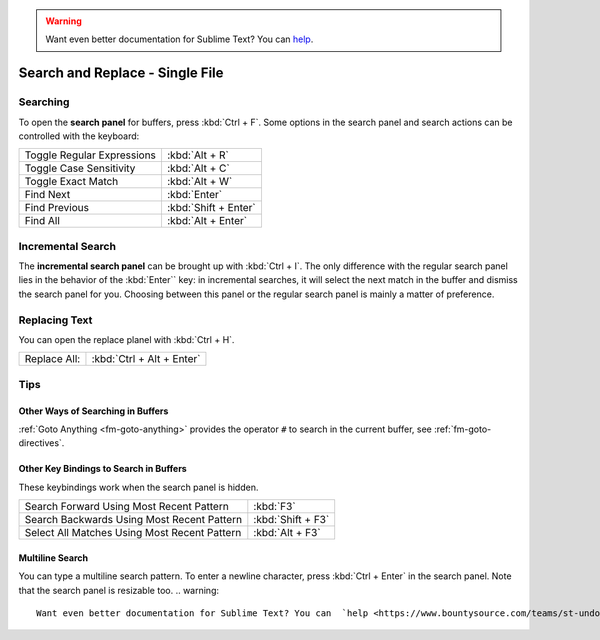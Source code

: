 .. warning::

   Want even better documentation for Sublime Text? You can  `help <https://www.bountysource.com/teams/st-undocs/fundraiser>`_.

================================
Search and Replace - Single File
================================

.. _snr-search-buffer:

Searching
=========

To open the **search panel** for buffers, press :kbd:`Ctrl + F`. Some options in
the search panel and search actions can be controlled with the keyboard:

==========================	====================
Toggle Regular Expressions	:kbd:`Alt + R`
Toggle Case Sensitivity   	:kbd:`Alt + C`
Toggle Exact Match       	:kbd:`Alt + W`
Find Next					:kbd:`Enter`
Find Previous				:kbd:`Shift + Enter`
Find All					:kbd:`Alt + Enter`
==========================	====================

.. _snr-incremental-search-buffer:

Incremental Search
==================

The **incremental search panel** can be brought up with :kbd:`Ctrl + I`. The only
difference with the regular search panel lies in the behavior of the :kbd:`Enter``
key: in incremental searches, it will select the next match in the buffer and
dismiss the search panel for you. Choosing between this panel or the regular
search panel is mainly a matter of preference.


.. _snr-replace-buffer:

Replacing Text
==============

You can open the replace planel with :kbd:`Ctrl + H`.

==========================	=========================
Replace All:				:kbd:`Ctrl + Alt + Enter`
==========================	=========================

.. XXX no key binding for replacing once?


.. _snr-tips-buffer:

Tips
====

Other Ways of Searching in Buffers
----------------------------------

:ref:`Goto Anything <fm-goto-anything>` provides the operator ``#`` to search in
the current buffer, see :ref:`fm-goto-directives`.

Other Key Bindings to Search in Buffers
---------------------------------------

These keybindings work when the search panel is hidden.

===============================================	=================
Search Forward Using Most Recent Pattern 		:kbd:`F3`
Search Backwards Using Most Recent Pattern		:kbd:`Shift + F3`
Select All Matches Using Most Recent Pattern	:kbd:`Alt + F3`
===============================================	=================

.. XXX search under cursor ??

.. _snr-multiline-search:

Multiline Search
----------------

You can type a multiline search pattern. To enter a newline character, press
:kbd:`Ctrl + Enter` in the search panel. Note that the search panel is resizable
too.
.. warning::

   Want even better documentation for Sublime Text? You can  `help <https://www.bountysource.com/teams/st-undocs/fundraiser>`_.

